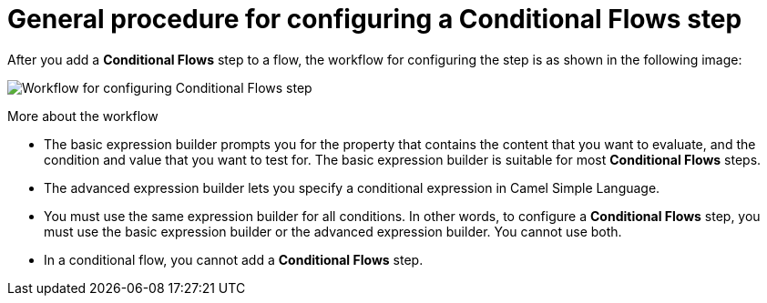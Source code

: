 // This module is included in the following assemblies:
// as_evaluating-integration-data-to-determine-execution-flow.adoc

[id='general-procedure-for-configuring-conditional-flows-step_{context}']
= General procedure for configuring a *Conditional Flows* step 

After you add a *Conditional Flows* step to a flow, the workflow
for configuring the step is as shown in the following image: 

image:images/integrating-applications/WorkflowForConfiguringConditionalFlowsStep.png[Workflow for configuring Conditional Flows step]

.More about the workflow

* The basic expression builder prompts you for the property that contains the 
content that you want to evaluate, and the condition and value that you want 
to test for. The basic expression builder is suitable for most *Conditional Flows* steps. 

* The advanced expression builder lets you specify a conditional 
expression in Camel Simple Language. 

* You must use the same expression builder for all conditions. 
In other words, to configure a *Conditional Flows* step, you must use the 
basic expression builder or the advanced expression builder. You cannot use both.

* In a conditional flow, you cannot add a *Conditional Flows* step.
